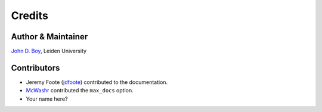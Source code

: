 =======
Credits
=======

Author & Maintainer
-------------------

`John D. Boy <https://www.jboy.space>`__, Leiden University

Contributors
------------

- Jeremy Foote (`jdfoote <https://github.com/jdfoote>`__) contributed to the documentation.
- `McWashr <https://github.com/McWashr>`__ contributed the ``max_docs`` option.
- Your name here?
